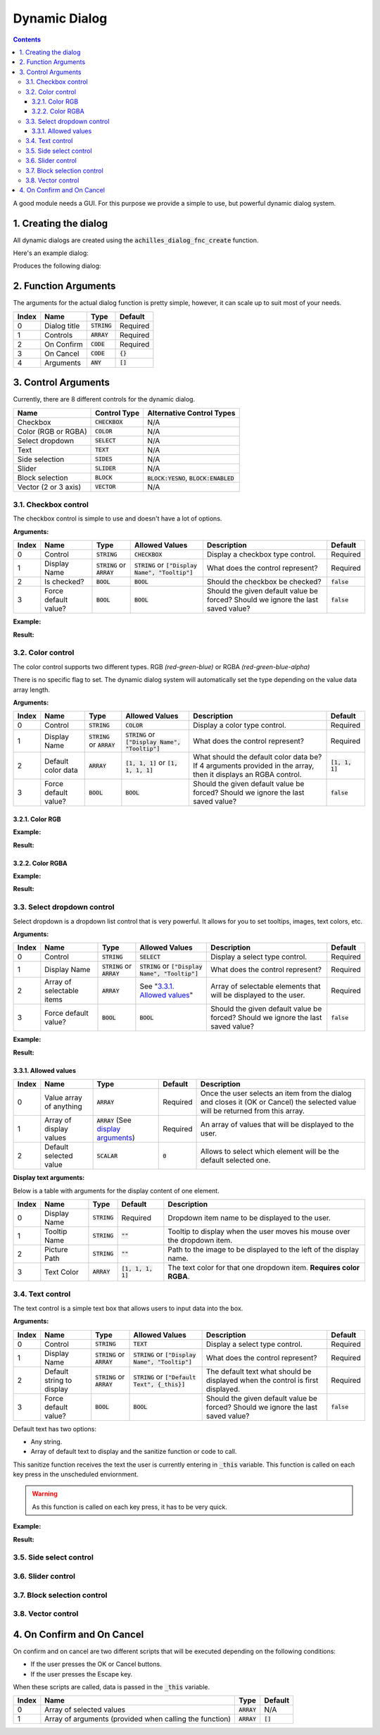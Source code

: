 Dynamic Dialog
==============

.. contents::

A good module needs a GUI. For this purpose we provide a simple to use, but powerful dynamic dialog system.

1. Creating the dialog
----------------------

All dynamic dialogs are created using the :code:`achilles_dialog_fnc_create` function.

Here's an example dialog:

.. code-block:: js
    :linenos:

    [
        "My awesome dialog",
        [
            ["CHECKBOX", "My Checkbox", true],
            ["COLOR", "Red Color", [1, 0, 0]],
            ["COLOR", "Faded Green", [0, 1, 0, 0.5]],
            ["SELECT", ["My Select", "With tooltip!"], [
                ["this", "my", true, "values"],
                [
                    ["My basic thing"],
                    ["This", "fancy tooltip", "\A3\Data_F\Flags\Flag_AAF_CO.paa", [0, 1, 0, 1]],
                    ["Something else"],
                    ["Other values"]
                ],
                1
            ]],
            ["TEXT", "Text Input", ["Default string", {params ["_notSanitized"]; _notSanitized}]],
            ["SIDES", "Your allegiance", east],
            ["SLIDER", "Awesomeness", [0, 10, 5, 2]],
            ["BLOCK:YESNO", "Is Demo?", true],
            ["BLOCK:ENABLED", "Internet status"],
            ["BLOCK", "Fine", [1, ["Dining", "Wine", "Arma"]]],
            ["VECTOR", "What's your", [5, 25]],
            ["VECTOR", "Vector, Victor?", [15, 30, -5]]
        ],
        {
            // On success
            systemChat str _this;
            diag_log _this;
        },
        {
            // On cancel
            systemChat str _this;
            diag_log _this;
        }
    ] call achilles_dialog_fnc_create;

Produces the following dialog:

.. image:: dynamic-dialog-images/1.png
    :alt: Example dialog

2. Function Arguments
---------------------

The arguments for the actual dialog function is pretty simple, however, it can scale up to suit most of your needs.

+-------+--------------+----------------+-------------+
| Index | Name         | Type           | Default     |
+=======+==============+================+=============+
| 0     | Dialog title | :code:`STRING` | Required    |
+-------+--------------+----------------+-------------+
| 1     | Controls     | :code:`ARRAY`  | Required    |
+-------+--------------+----------------+-------------+
| 2     | On Confirm   | :code:`CODE`   | Required    |
+-------+--------------+----------------+-------------+
| 3     | On Cancel    | :code:`CODE`   | :code:`{}`  |
+-------+--------------+----------------+-------------+
| 4     | Arguments    | :code:`ANY`    | :code:`[]`  |
+-------+--------------+----------------+-------------+

3. Control Arguments
--------------------

Currently, there are 8 different controls for the dynamic dialog.

+----------------------+------------------+--------------------------------------------+
| Name                 | Control Type     | Alternative Control Types                  |
+======================+==================+============================================+
| Checkbox             | :code:`CHECKBOX` | N/A                                        |
+----------------------+------------------+--------------------------------------------+
| Color (RGB or RGBA)  | :code:`COLOR`    | N/A                                        |
+----------------------+------------------+--------------------------------------------+
| Select dropdown      | :code:`SELECT`   | N/A                                        |
+----------------------+------------------+--------------------------------------------+
| Text                 | :code:`TEXT`     | N/A                                        |
+----------------------+------------------+--------------------------------------------+
| Side selection       | :code:`SIDES`    | N/A                                        |
+----------------------+------------------+--------------------------------------------+
| Slider               | :code:`SLIDER`   | N/A                                        |
+----------------------+------------------+--------------------------------------------+
| Block selection      | :code:`BLOCK`    | :code:`BLOCK:YESNO`, :code:`BLOCK:ENABLED` |
+----------------------+------------------+--------------------------------------------+
| Vector (2 or 3 axis) | :code:`VECTOR`   | N/A                                        |
+----------------------+------------------+--------------------------------------------+

3.1. Checkbox control
^^^^^^^^^^^^^^^^^^^^^

The checkbox control is simple to use and doesn't have a lot of options.

**Arguments:**

+-------+----------------------+---------------------------------+-------------------------------------------------------+----------------------------------------------------------------------------------+---------------+
| Index | Name                 | Type                            | Allowed Values                                        | Description                                                                      | Default       |
+=======+======================+=================================+=======================================================+==================================================================================+===============+
| 0     | Control              | :code:`STRING`                  | :code:`CHECKBOX`                                      | Display a checkbox type control.                                                 | Required      |
+-------+----------------------+---------------------------------+-------------------------------------------------------+----------------------------------------------------------------------------------+---------------+
| 1     | Display Name         | :code:`STRING` or :code:`ARRAY` | :code:`STRING` or :code:`["Display Name", "Tooltip"]` | What does the control represent?                                                 | Required      |
+-------+----------------------+---------------------------------+-------------------------------------------------------+----------------------------------------------------------------------------------+---------------+
| 2     | Is checked?          | :code:`BOOL`                    | :code:`BOOL`                                          | Should the checkbox be checked?                                                  | :code:`false` |
+-------+----------------------+---------------------------------+-------------------------------------------------------+----------------------------------------------------------------------------------+---------------+
| 3     | Force default value? | :code:`BOOL`                    | :code:`BOOL`                                          | Should the given default value be forced? Should we ignore the last saved value? | :code:`false` |
+-------+----------------------+---------------------------------+-------------------------------------------------------+----------------------------------------------------------------------------------+---------------+

**Example:**

.. code-block:: js
    :linenos:

    ["My Dialog", [
        [
            "CHECKBOX",
            "Is Achilles?",
            true
        ]
    ], {}] call achilles_dialog_fnc_create;

**Result:**

.. image:: dynamic-dialog-images/2.png
    :alt: Checkbox dialog

3.2. Color control
^^^^^^^^^^^^^^^^^^

The color control supports two different types.
RGB *(red-green-blue)* or RGBA *(red-green-blue-alpha)*

There is no specific flag to set.
The dynamic dialog system will automatically set the type depending on the value data array length.

**Arguments:**

+-------+----------------------+---------------------------------+-------------------------------------------------------+----------------------------------------------------------------------------------------------------------------+-------------------+
| Index | Name                 | Type                            | Allowed Values                                        | Description                                                                                                    | Default           |
+=======+======================+=================================+=======================================================+================================================================================================================+===================+
| 0     | Control              | :code:`STRING`                  | :code:`COLOR`                                         | Display a color type control.                                                                                  | Required          |
+-------+----------------------+---------------------------------+-------------------------------------------------------+----------------------------------------------------------------------------------------------------------------+-------------------+
| 1     | Display Name         | :code:`STRING` or :code:`ARRAY` | :code:`STRING` or :code:`["Display Name", "Tooltip"]` | What does the control represent?                                                                               | Required          |
+-------+----------------------+---------------------------------+-------------------------------------------------------+----------------------------------------------------------------------------------------------------------------+-------------------+
| 2     | Default color data   | :code:`ARRAY`                   | :code:`[1, 1, 1]` or :code:`[1, 1, 1, 1]`             | What should the default color data be? If 4 arguments provided in the array, then it displays an RGBA control. | :code:`[1, 1, 1]` |
+-------+----------------------+---------------------------------+-------------------------------------------------------+----------------------------------------------------------------------------------------------------------------+-------------------+
| 3     | Force default value? | :code:`BOOL`                    | :code:`BOOL`                                          | Should the given default value be forced? Should we ignore the last saved value?                               | :code:`false`     |
+-------+----------------------+---------------------------------+-------------------------------------------------------+----------------------------------------------------------------------------------------------------------------+-------------------+

3.2.1. Color RGB
""""""""""""""""

**Example:**

.. code-block:: js
    :linenos:

    ["My Dialog", [
        [
            "COLOR",
            "Blue color",
            [0, 0, 1]
        ]
    ], {}] call achilles_dialog_fnc_create;

**Result:**

.. image:: dynamic-dialog-images/3.png
    :alt: RGB control dialog

3.2.2. Color RGBA
"""""""""""""""""

**Example:**

.. code-block:: js
    :linenos:

    ["My Dialog", [
        [
            "COLOR",
            "Faded Dark Purple",
            [0.5, 0, 0.8, 0.25]
        ]
    ], {}] call achilles_dialog_fnc_create;

**Result:**

.. image:: dynamic-dialog-images/4.png
    :alt: RGBA control dialog

3.3. Select dropdown control
^^^^^^^^^^^^^^^^^^^^^^^^^^^^

Select dropdown is a dropdown list control that is very powerful.
It allows for you to set tooltips, images, text colors, etc.

**Arguments:**

+-------+---------------------------+---------------------------------+-------------------------------------------------------+----------------------------------------------------------------------------------+---------------+
| Index | Name                      | Type                            | Allowed Values                                        | Description                                                                      | Default       |
+=======+===========================+=================================+=======================================================+==================================================================================+===============+
| 0     | Control                   | :code:`STRING`                  | :code:`SELECT`                                        | Display a select type control.                                                   | Required      |
+-------+---------------------------+---------------------------------+-------------------------------------------------------+----------------------------------------------------------------------------------+---------------+
| 1     | Display Name              | :code:`STRING` or :code:`ARRAY` | :code:`STRING` or :code:`["Display Name", "Tooltip"]` | What does the control represent?                                                 | Required      |
+-------+---------------------------+---------------------------------+-------------------------------------------------------+----------------------------------------------------------------------------------+---------------+
| 2     | Array of selectable items | :code:`ARRAY`                   | See "`3.3.1. Allowed values`_"                        | Array of selectable elements that will be displayed to the user.                 | Required      |
+-------+---------------------------+---------------------------------+-------------------------------------------------------+----------------------------------------------------------------------------------+---------------+
| 3     | Force default value?      | :code:`BOOL`                    | :code:`BOOL`                                          | Should the given default value be forced? Should we ignore the last saved value? | :code:`false` |
+-------+---------------------------+---------------------------------+-------------------------------------------------------+----------------------------------------------------------------------------------+---------------+

**Example:**

.. code-block:: js
    :linenos:

    ["My Dialog", [
        [
            "SELECT",
            [
                "What should we eat tonight?",
                "Pick something delicious!"
            ],
            [
                [
                    ["Flour", "Cheese", "Magic"], "Find it!", false
                ],
                [
                    ["Pizza", "Delicious?"],
                    ["An apple", "Easy!", "\A3\Data_F\Flags\Flag_green_CO.paa", [0, 1, 0, 1]],
                    ["Steak"]
                ],
                1
            ]
        ]
    ], {}] call achilles_dialog_fnc_create;

**Result:**

.. image:: dynamic-dialog-images/5.png
    :alt: Select dropdown control dialog

3.3.1. Allowed values
"""""""""""""""""""""

+-------+-------------------------+---------------------------------------------------------------------+-----------+---------------------------------------------------------------------------------------------------------------------------------+
| Index | Name                    | Type                                                                | Default   | Description                                                                                                                     |
+=======+=========================+=====================================================================+===========+=================================================================================================================================+
| 0     | Value array of anything | :code:`ARRAY`                                                       | Required  | Once the user selects an item from the dialog and closes it (OK or Cancel) the selected value will be returned from this array. |
+-------+-------------------------+---------------------------------------------------------------------+-----------+---------------------------------------------------------------------------------------------------------------------------------+
| 1     | Array of display values | :code:`ARRAY` (See `display arguments <arguments-for-display_>`_)   | Required  | An array of values that will be displayed to the user.                                                                          |
+-------+-------------------------+---------------------------------------------------------------------+-----------+---------------------------------------------------------------------------------------------------------------------------------+
| 2     | Default selected value  | :code:`SCALAR`                                                      | :code:`0` | Allows to select which element will be the default selected one.                                                                |
+-------+-------------------------+---------------------------------------------------------------------+-----------+---------------------------------------------------------------------------------------------------------------------------------+

.. _arguments-for-display:

**Display text arguments:**

Below is a table with arguments for the display content of one element.

+-------+--------------+----------------+----------------------+--------------------------------------------------------------------------+
| Index | Name         | Type           | Default              | Description                                                              |
+=======+==============+================+======================+==========================================================================+
| 0     | Display Name | :code:`STRING` | Required             | Dropdown item name to be displayed to the user.                          |
+-------+--------------+----------------+----------------------+--------------------------------------------------------------------------+
| 1     | Tooltip Name | :code:`STRING` | :code:`""`           | Tooltip to display when the user moves his mouse over the dropdown item. |
+-------+--------------+----------------+----------------------+--------------------------------------------------------------------------+
| 2     | Picture Path | :code:`STRING` | :code:`""`           | Path to the image to be displayed to the left of the display name.       |
+-------+--------------+----------------+----------------------+--------------------------------------------------------------------------+
| 3     | Text Color   | :code:`ARRAY`  | :code:`[1, 1, 1, 1]` | The text color for that one dropdown item. **Requires color RGBA**.      |
+-------+--------------+----------------+----------------------+--------------------------------------------------------------------------+

3.4. Text control
^^^^^^^^^^^^^^^^^

The text control is a simple text box that allows users to input data into the box.

**Arguments:**

+-------+---------------------------+---------------------------------+-------------------------------------------------------+----------------------------------------------------------------------------------+---------------+
| Index | Name                      | Type                            | Allowed Values                                        | Description                                                                      | Default       |
+=======+===========================+=================================+=======================================================+==================================================================================+===============+
| 0     | Control                   | :code:`STRING`                  | :code:`TEXT`                                          | Display a select type control.                                                   | Required      |
+-------+---------------------------+---------------------------------+-------------------------------------------------------+----------------------------------------------------------------------------------+---------------+
| 1     | Display Name              | :code:`STRING` or :code:`ARRAY` | :code:`STRING` or :code:`["Display Name", "Tooltip"]` | What does the control represent?                                                 | Required      |
+-------+---------------------------+---------------------------------+-------------------------------------------------------+----------------------------------------------------------------------------------+---------------+
| 2     | Default string to display | :code:`STRING` or :code:`ARRAY` | :code:`STRING` or :code:`["Default Text", {_this}]`   | The default text what should be displayed when the control is first displayed.   | Required      |
+-------+---------------------------+---------------------------------+-------------------------------------------------------+----------------------------------------------------------------------------------+---------------+
| 3     | Force default value?      | :code:`BOOL`                    | :code:`BOOL`                                          | Should the given default value be forced? Should we ignore the last saved value? | :code:`false` |
+-------+---------------------------+---------------------------------+-------------------------------------------------------+----------------------------------------------------------------------------------+---------------+

Default text has two options:

- Any string.
- Array of default text to display and the sanitize function or code to call.

This sanitize function receives the text the user is currently entering in :code:`_this` variable.
This function is called on each key press in the unscheduled enviornment.

.. warning::
    As this function is called on each key press, it has to be very quick.

**Example:**

.. code-block:: js
    :linenos:

    ["My Dialog", [
        [
            "TEXT",
            "What's the year?",
            "20"
        ]
    ], {}] call achilles_dialog_fnc_create;

**Result:**

.. image:: dynamic-dialog-images/6.png
    :alt: Text control dialog

3.5. Side select control
^^^^^^^^^^^^^^^^^^^^^^^^

3.6. Slider control
^^^^^^^^^^^^^^^^^^^

3.7. Block selection control
^^^^^^^^^^^^^^^^^^^^^^^^^^^^

3.8. Vector control
^^^^^^^^^^^^^^^^^^^

4. On Confirm and On Cancel
---------------------------

On confirm and on cancel are two different scripts that will be executed depending on the following conditions:

- If the user presses the OK or Cancel buttons.
- If the user presses the Escape key.

When these scripts are called, data is passed in the :code:`_this` variable.

+-------+---------------------------------------------------------+---------------+------------+
| Index | Name                                                    | Type          | Default    |
+=======+=========================================================+===============+============+
| 0     | Array of selected values                                | :code:`ARRAY` | N/A        |
+-------+---------------------------------------------------------+---------------+------------+
| 1     | Array of arguments (provided when calling the function) | :code:`ARRAY` | :code:`[]` |
+-------+---------------------------------------------------------+---------------+------------+
